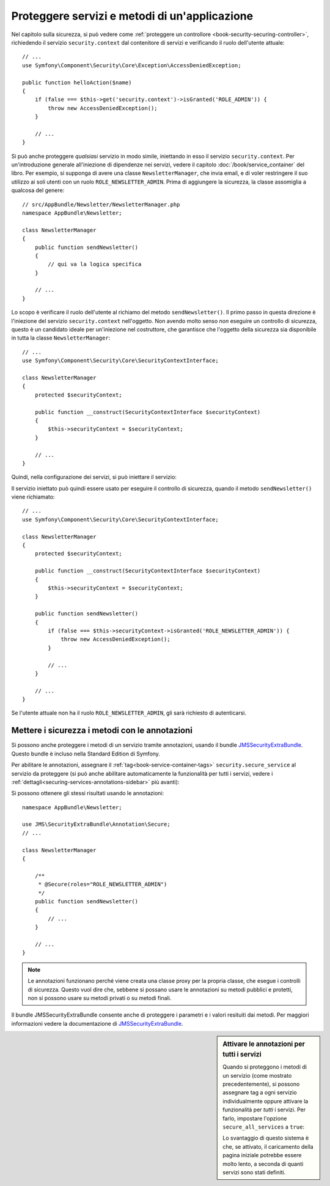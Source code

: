 .. index::
   single: Sicurezza; Proteggere un servizio
   single: Sicurezza; Proteggere un metodo

Proteggere servizi e metodi di un'applicazione
==============================================

Nel capitolo sulla sicurezza, si può vedere come :ref:`proteggere un controllore <book-security-securing-controller>`,
richiedendo il servizio ``security.context`` dal contenitore di servizi
e verificando il ruolo dell'utente attuale::

    // ...
    use Symfony\Component\Security\Core\Exception\AccessDeniedException;

    public function helloAction($name)
    {
        if (false === $this->get('security.context')->isGranted('ROLE_ADMIN')) {
            throw new AccessDeniedException();
        }

        // ...
    }

Si può anche proteggere *qualsiasi* servizio in modo simile, iniettando in esso
il servizio ``security.context``. Per un'introduzione generale all'iniezione di dipendenze
nei servizi, vedere il capitolo :doc:`/book/service_container` del libro. Per esempio,
si supponga di avere una classe ``NewsletterManager``, che invia email, e di voler
restringere il suo utilizzo ai soli utenti con un ruolo ``ROLE_NEWSLETTER_ADMIN``.
Prima di aggiungere la sicurezza, la classe assomiglia a qualcosa del genere::

    // src/AppBundle/Newsletter/NewsletterManager.php
    namespace AppBundle\Newsletter;

    class NewsletterManager
    {
        public function sendNewsletter()
        {
            // qui va la logica specifica
        }

        // ...
    }

Lo scopo è verificare il ruolo dell'utente al richiamo del metodo ``sendNewsletter()``.
Il primo passo in questa direzione è l'iniezione del servizio ``security.context``
nell'oggetto. Non avendo molto senso *non* eseguire un controllo di sicurezza, questo è
un candidato ideale per un'iniezione nel costruttore, che garantisce che l'oggetto
della sicurezza sia disponibile in tutta la classe ``NewsletterManager``::


    // ...
    use Symfony\Component\Security\Core\SecurityContextInterface;

    class NewsletterManager
    {
        protected $securityContext;

        public function __construct(SecurityContextInterface $securityContext)
        {
            $this->securityContext = $securityContext;
        }

        // ...
    }

Quindi, nella configurazione dei servizi, si può iniettare il servizio:

.. configuration-block::

    .. code-block:: yaml

        # app/config/services.yml
        services:
            newsletter_manager:
                class:     AppBundle\Newsletter\NewsletterManager
                arguments: ["@security.context"]

    .. code-block:: xml

        <!-- app/config/services.xml -->
        <services>
            <service id="newsletter_manager" class="AppBundle\Newsletter\NewsletterManager">
                <argument type="service" id="security.context"/>
            </service>
        </services>

    .. code-block:: php

        // app/config/services.php
        use Symfony\Component\DependencyInjection\Definition;
        use Symfony\Component\DependencyInjection\Reference;

        $container->setDefinition('newsletter_manager', new Definition(
            'AppBundle\Newsletter\NewsletterManager',
            array(new Reference('security.context'))
        ));

Il servizio iniettato può quindi essere usato per eseguire il controllo di sicurezza,
quando il metodo ``sendNewsletter()`` viene richiamato::

    // ...
    use Symfony\Component\Security\Core\SecurityContextInterface;

    class NewsletterManager
    {
        protected $securityContext;

        public function __construct(SecurityContextInterface $securityContext)
        {
            $this->securityContext = $securityContext;
        }

        public function sendNewsletter()
        {
            if (false === $this->securityContext->isGranted('ROLE_NEWSLETTER_ADMIN')) {
                throw new AccessDeniedException();
            }

            // ...
        }

        // ...
    }

Se l'utente attuale non ha il ruolo ``ROLE_NEWSLETTER_ADMIN``, gli sarà richiesto
di autenticarsi.

Mettere i sicurezza i metodi con le annotazioni
-----------------------------------------------

Si possono anche proteggere i metodi di un servizio tramite annotazioni, usando
il bundle `JMSSecurityExtraBundle`_. Questo bundle è incluso nella
Standard Edition di Symfony.

Per abilitare le annotazioni, assegnare il :ref:`tag<book-service-container-tags>`
``security.secure_service`` al servizio da proteggere
(si può anche abilitare automaticamente la funzionalità per tutti i servizi, vedere i
:ref:`dettagli<securing-services-annotations-sidebar>` più avanti):

.. configuration-block::

    .. code-block:: yaml

        # app/services.yml

        # ...
        services:
            newsletter_manager:
                # ...
                tags:
                    -  { name: security.secure_service }

    .. code-block:: xml

        <!-- app/services.xml -->
        <!-- ... -->

        <services>
            <service id="newsletter_manager" class="AppBundle\Newsletter\NewsletterManager">
                <!-- ... -->
                <tag name="security.secure_service" />
            </service>
        </services>

    .. code-block:: php

        // app/services.php
        use Symfony\Component\DependencyInjection\Definition;
        use Symfony\Component\DependencyInjection\Reference;

        $definition = new Definition(
            'AppBundle\Newsletter\NewsletterManager',
            array(new Reference('security.context'))
        ));
        $definition->addTag('security.secure_service');
        $container->setDefinition('newsletter_manager', $definition);

Si possono ottenere gli stessi risultati usando le annotazioni::

    namespace AppBundle\Newsletter;

    use JMS\SecurityExtraBundle\Annotation\Secure;
    // ...

    class NewsletterManager
    {

        /**
         * @Secure(roles="ROLE_NEWSLETTER_ADMIN")
         */
        public function sendNewsletter()
        {
            // ...
        }

        // ...
    }

.. note::

    Le annotazioni funzionano perché viene creata una classe proxy per la propria classe,
    che esegue i controlli di sicurezza. Questo vuol dire che, sebbene si possano usare
    le annotazioni su metodi pubblici e protetti, non si possono usare su metodi
    privati o su metodi finali.

Il bundle JMSSecurityExtraBundle consente anche di proteggere i parametri e
i valori resituiti dai metodi. Per maggiori informazioni vedere la documentazione di
`JMSSecurityExtraBundle`_.

.. _securing-services-annotations-sidebar:

.. sidebar:: Attivare le annotazioni per tutti i servizi

    Quando si proteggono i metodi di un servizio (come mostrato precedentemente),
    si possono assegnare tag a ogni servizio individualmente oppure attivare la funzionalità per
    *tutti* i servizi. Per farlo, impostare l'opzione ``secure_all_services`` a
    ``true``:

    .. configuration-block::

        .. code-block:: yaml

            # app/config/config.yml
            jms_security_extra:
                # ...
                secure_all_services: true

        .. code-block:: xml

            <!-- app/config/config.xml -->
            <?xml version="1.0" ?>
            <container xmlns="http://symfony.com/schema/dic/services"
                xmlns:xsi="http://www.w3.org/2001/XMLSchema-instance"
                xmlns:jms-security-extra="http://example.org/schema/dic/jms_security_extra"
                xsi:schemaLocation="http://www.example.com/symfony/schema/ http://www.example.com/symfony/schema/hello-1.0.xsd">

                <!-- ... -->
                <jms-security-extra:config secure-controllers="true" secure-all-services="true" />

            </srv:container>

        .. code-block:: php

            // app/config/config.php
            $container->loadFromExtension('jms_security_extra', array(
                // ...
                'secure_all_services' => true,
            ));

    Lo svantaggio di questo sistema è che, se attivato, il caricamento della pagina
    iniziale potrebbe essere molto lento, a seconda di quanti servizi sono stati definiti.

.. _`JMSSecurityExtraBundle`: https://github.com/schmittjoh/JMSSecurityExtraBundle
